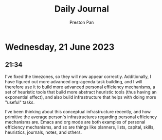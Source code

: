 #+TITLE: Daily Journal
#+STARTUP: showeverything
#+DESCRIPTION: My daily journal entry
#+AUTHOR: Preston Pan
#+HTML_HEAD: <link rel="stylesheet" type="text/css" href="../style.css" />
#+html_head: <script src="https://polyfill.io/v3/polyfill.min.js?features=es6"></script>
#+html_head: <script id="MathJax-script" async src="https://cdn.jsdelivr.net/npm/mathjax@3/es5/tex-mml-chtml.js"></script>
#+options: broken-links:t
* Wednesday, 21 June 2023
** 21:34
I've fixed the timezones, so they will now appear correctly. Additionally, I
have figured out more advanced org-agenda task building, and I will therefore
use it to build more advanced personal efficiency mechanisms, a set of heuristic
tools that build more abstract heuristic tools (thus having an exponential effect),
and also build infrastructure that helps with doing more "useful" tasks.

I've been thinking about this conceptual infrastructure recently, and how primitive
the average person's infrastructures regarding personal efficiency mechanisms are.
Emacs and org mode are both examples of personal efficiency mechanisms, and so are
things like planners, lists, capital, skills, heuristics, journals, notes, and others.
